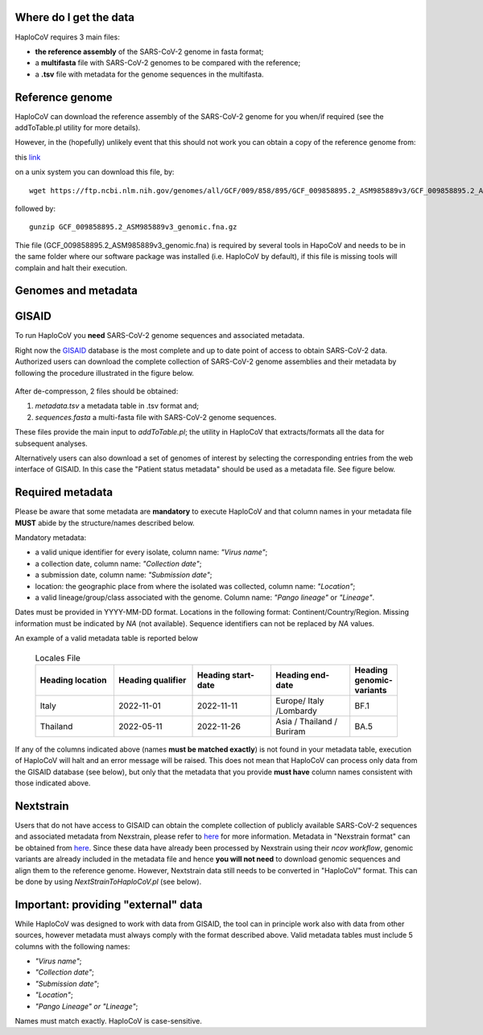 Where do I get the data
=======================

HaploCoV requires 3 main files:

* **the reference assembly** of the SARS-CoV-2 genome in fasta format;
* a **multifasta** file with SARS-CoV-2 genomes to be compared with the reference;
* a **.tsv** file with metadata for the genome sequences in the multifasta.

Reference genome
================
HaploCoV can download the reference assembly of the SARS-CoV-2 genome for you when/if required (see the addToTable.pl utility for more details). 

However, in the (hopefully) unlikely event that this should not work you can obtain a copy of the reference genome from:

| this `link  <https://ftp.ncbi.nlm.nih.gov/genomes/all/GCF/009/858/895/GCF_009858895.2_ASM985889v3/GCF_009858895.2_ASM985889v3_genomic.fna.gz>`_

on a unix system you can download this file, by:

::

 wget https://ftp.ncbi.nlm.nih.gov/genomes/all/GCF/009/858/895/GCF_009858895.2_ASM985889v3/GCF_009858895.2_ASM985889v3_genomic.fna.gz

followed by:

::

 gunzip GCF_009858895.2_ASM985889v3_genomic.fna.gz

::

Thie file (GCF_009858895.2_ASM985889v3_genomic.fna) is required by several tools in HapoCoV and needs to be in the same folder where our software package was installed (i.e. HaploCoV by default), if this file is missing tools will complain and halt their execution.


Genomes and metadata
====================

GISAID
======

To run HaploCoV you **need** SARS-CoV-2 genome sequences and associated metadata.

Right now the  `GISAID <https://gisaid.org>`_ database is the most complete and up to date point of access to obtain SARS-CoV-2 data. 
Authorized users can download the complete collection of SARS-CoV-2 genome assemblies and their metadata by following the procedure illustrated in the figure below.

.. figure:: _static/fig1.png
   :scale: 80%
   :align: center

After de-compresson, 2 files should be obtained:

1. *metadata.tsv* a metadata table in .tsv format and; 
2. *sequences.fasta* a multi-fasta file with SARS-CoV-2 genome sequences.

These files provide the main input to *addToTable.pl*; the utility in HaploCoV that extracts/formats all the data for subsequent analyses.

Alternatively users can also download a set of genomes of interest by selecting the corresponding entries from the web interface of GISAID. In this case the "Patient status metadata" should be used as a metadata file.
See figure below.

.. figure:: _static/gisaid2.png
   :scale: 80%
   :align: center

Required metadata
=================
Please be aware that some metadata are **mandatory** to execute HaploCoV and that column names in your metadata file **MUST** abide by the structure/names described below. 

Mandatory metadata:

* a valid unique identifier for every isolate, column name: *"Virus name"*;
* a collection date, column name: *"Collection date"*;
* a submission date, column name: *"Submission date"*;
* location: the geographic place from where the isolated was collected, column name: *"Location"*;
* a valid lineage/group/class associated with the genome. Column name: *"Pango lineage"* or *"Lineage"*.

Dates must be provided in YYYY-MM-DD format. 
Locations in the following format: Continent/Country/Region. 
Missing information must be indicated by *NA* (not available).
Sequence identifiers can not be replaced by *NA* values.

An example of a valid metadata table is reported below

 .. list-table:: Locales File
   :widths: 50 50 50 50 25
   :header-rows: 1

   * - Heading location
     - Heading qualifier
     - Heading start-date
     - Heading end-date
     - Heading genomic-variants
   * - Italy
     - 2022-11-01
     - 2022-11-11
     - Europe/ Italy /Lombardy
     - BF.1
   * - Thailand
     - 2022-05-11
     - 2022-11-26
     - Asia / Thailand / Buriram
     - BA.5

If any of the columns indicated above (names **must be matched exactly**) is not found in your metadata table, execution of HaploCoV will halt and an error message will be raised. 
This does not mean that HaploCoV can process only data from the GISAID database (see below), but only that the metadata that you provide **must have** column names consistent with those indicated above.

Nextstrain
==========

Users that do not have access to GISAID can obtain the complete collection of publicly available SARS-CoV-2 sequences and associated metadata from Nexstrain, please refer to `here <https://nextstrain.org/sars-cov-2/>`_ for more information.
Metadata in "Nexstrain format" can be obtained from `here <https://data.nextstrain.org/files/ncov/open/metadata.tsv.gz>`_. Since these data have already been processed by Nexstrain using their *ncov workflow*, genomic variants are already included in the metadata file and hence **you will not need** to download genomic sequences and align them to the reference genome. 
However, Nextstrain data still needs to be converted in "HaploCoV" format.  This can be done by using *NextStrainToHaploCoV.pl* (see below).

Important: providing "external" data  
====================================

While HaploCoV was designed to work with data from GISAID, the tool can in principle work also with data from other sources, however metadata must always comply with the format described above.
Valid metadata tables must include 5 columns with the following names:

* *"Virus name"*;
* *"Collection date"*;
* *"Submission date"*;
* *"Location"*;
* *"Pango Lineage" or "Lineage"*;

Names must match exactly. HaploCoV is case-sensitive.
